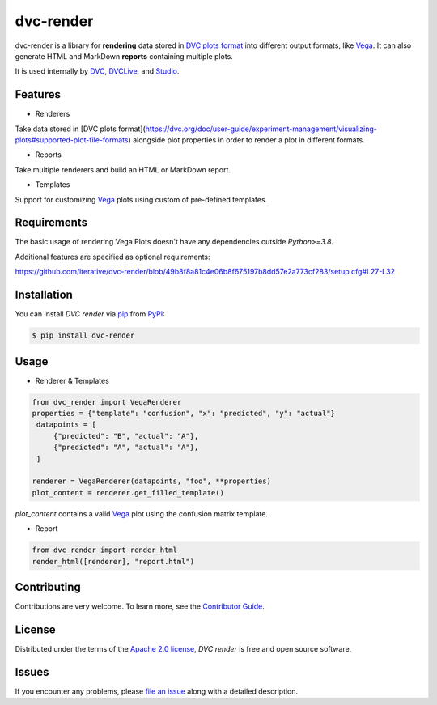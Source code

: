 dvc-render
==========

|PyPI| |Status| |Python Version| |License|

|Tests| |Codecov| |pre-commit| |Black|

.. |PyPI| image:: https://img.shields.io/pypi/v/dvc-render.svg
   :target: https://pypi.org/project/dvc-render/
   :alt: PyPI
.. |Status| image:: https://img.shields.io/pypi/status/dvc-render.svg
   :target: https://pypi.org/project/dvc-render/
   :alt: Status
.. |Python Version| image:: https://img.shields.io/pypi/pyversions/dvc-render
   :target: https://pypi.org/project/dvc-render
   :alt: Python Version
.. |License| image:: https://img.shields.io/pypi/l/dvc-render
   :target: https://opensource.org/licenses/Apache-2.0
   :alt: License
.. |Tests| image:: https://github.com/iterative/dvc-render/workflows/Tests/badge.svg
   :target: https://github.com/iterative/dvc-render/actions?workflow=Tests
   :alt: Tests
.. |Codecov| image:: https://codecov.io/gh/iterative/dvc-render/branch/main/graph/badge.svg
   :target: https://app.codecov.io/gh/iterative/dvc-render
   :alt: Codecov
.. |pre-commit| image:: https://img.shields.io/badge/pre--commit-enabled-brightgreen?logo=pre-commit&logoColor=white
   :target: https://github.com/pre-commit/pre-commit
   :alt: pre-commit
.. |Black| image:: https://img.shields.io/badge/code%20style-black-000000.svg
   :target: https://github.com/psf/black
   :alt: Black

dvc-render is a library for **rendering** data stored in `DVC plots format`_ into different output formats, like Vega_. It can also generate HTML and MarkDown **reports** containing multiple plots.

It is used internally by DVC_, DVCLive_, and Studio_.


Features
--------

* Renderers

Take data stored in [DVC plots format](https://dvc.org/doc/user-guide/experiment-management/visualizing-plots#supported-plot-file-formats) alongside plot properties in order to render a plot in different formats.

* Reports

Take multiple renderers and build an HTML or MarkDown report.

* Templates

Support for customizing Vega_ plots using custom of pre-defined templates.


Requirements
------------

The basic usage of rendering Vega Plots doesn't have any dependencies outside
`Python>=3.8`.

Additional features are specified as optional requirements:

https://github.com/iterative/dvc-render/blob/49b8f8a81c4e06b8f675197b8dd57e2a773cf283/setup.cfg#L27-L32


Installation
------------

You can install *DVC render* via pip_ from PyPI_:

.. code:: console

   $ pip install dvc-render


Usage
-----

* Renderer & Templates

.. code-block:: python

      from dvc_render import VegaRenderer
      properties = {"template": "confusion", "x": "predicted", "y": "actual"}
       datapoints = [
           {"predicted": "B", "actual": "A"},
           {"predicted": "A", "actual": "A"},
       ]

      renderer = VegaRenderer(datapoints, "foo", **properties)
      plot_content = renderer.get_filled_template()

`plot_content` contains a valid Vega_ plot using the confusion matrix template.

* Report

.. code-block:: python

      from dvc_render import render_html
      render_html([renderer], "report.html")

Contributing
------------

Contributions are very welcome.
To learn more, see the `Contributor Guide`_.


License
-------

Distributed under the terms of the `Apache 2.0 license`_,
*DVC render* is free and open source software.


Issues
------

If you encounter any problems,
please `file an issue`_ along with a detailed description.


.. _Apache 2.0 license: https://opensource.org/licenses/Apache-2.0
.. _PyPI: https://pypi.org/
.. _file an issue: https://github.com/iterative/dvc-render/issues
.. _pip: https://pip.pypa.io/
.. github-only
.. _Contributor Guide: CONTRIBUTING.rst
.. _DVC: https://github.com/iterative/dvc
.. _DVCLive: https://github.com/iterative/dvclive
.. _Studio: https://github.com/iterative/studio
.. _Vega: https://vega.github.io/
.. _`DVC plots format`: https://dvc.org/doc/user-guide/experiment-management/visualizing-plots#supported-plot-file-formats
